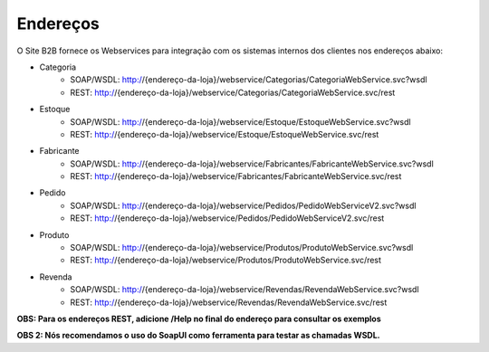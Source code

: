 ﻿Endereços
=========

O Site B2B fornece os Webservices para integração com os sistemas internos dos clientes nos endereços abaixo:

* Categoria
   * SOAP/WSDL: http://{endereço-da-loja}/webservice/Categorias/CategoriaWebService.svc?wsdl
   * REST: http://{endereço-da-loja}/webservice/Categorias/CategoriaWebService.svc/rest

* Estoque
   * SOAP/WSDL: http://{endereço-da-loja}/webservice/Estoque/EstoqueWebService.svc?wsdl
   * REST: http://{endereço-da-loja}/webservice/Estoque/EstoqueWebService.svc/rest

* Fabricante
   * SOAP/WSDL: http://{endereço-da-loja}/webservice/Fabricantes/FabricanteWebService.svc?wsdl
   * REST: http://{endereço-da-loja}/webservice/Fabricantes/FabricanteWebService.svc/rest

* Pedido
   * SOAP/WSDL: http://{endereço-da-loja}/webservice/Pedidos/PedidoWebServiceV2.svc?wsdl
   * REST: http://{endereço-da-loja}/webservice/Pedidos/PedidoWebServiceV2.svc/rest

* Produto
   * SOAP/WSDL: http://{endereço-da-loja}/webservice/Produtos/ProdutoWebService.svc?wsdl
   * REST: http://{endereço-da-loja}/webservice/Produtos/ProdutoWebService.svc/rest

* Revenda
   * SOAP/WSDL: http://{endereço-da-loja}/webservice/Revendas/RevendaWebService.svc?wsdl
   * REST: http://{endereço-da-loja}/webservice/Revendas/RevendaWebService.svc/rest


**OBS: Para os endereços REST, adicione /Help no final do endereço para consultar os exemplos**

**OBS 2: Nós recomendamos o uso do SoapUI como ferramenta para testar as chamadas WSDL.**

